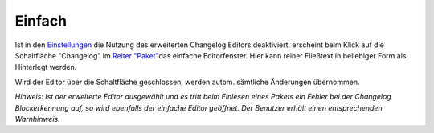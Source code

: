 ﻿.. _changelogeditor_simple:

Einfach
=======

|image27|

Ist in den \ `Einstellungen <#Programmeinstellungen>`__\  die Nutzung des erweiterten Changelog Editors deaktiviert, erscheint beim Klick auf die Schaltfläche "Changelog" im \ `Reiter "Paket" <#ReiterPaket>`__\ das einfache Editorfenster. Hier kann reiner Fließtext in beliebiger Form als Hinterlegt werden.

Wird der Editor über die Schaltfläche \ |image28|\  geschlossen, werden autom. sämtliche Änderungen übernommen.

*Hinweis:*
*Ist der erweiterte Editor ausgewählt und es tritt beim Einlesen eines Pakets ein Fehler bei der Changelog Blockerkennung auf, so wird ebenfalls der einfache Editor geöffnet. Der Benutzer erhält einen entsprechenden Warnhinweis.*

.. |image27| image:: ../img/ChLogSimple.png
.. |image28| image:: ../img/btnSchliessen.png